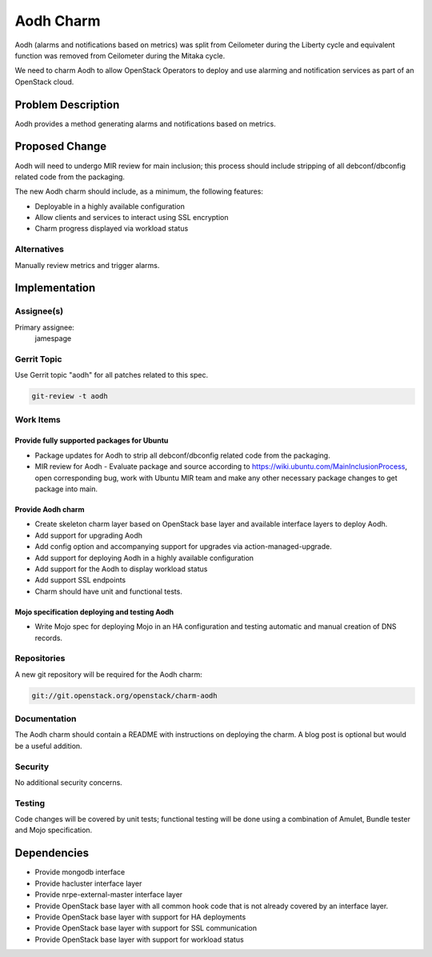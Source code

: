 ..
  Copyright 2016, Canonical UK

  This work is licensed under a Creative Commons Attribution 3.0
  Unported License.
  http://creativecommons.org/licenses/by/3.0/legalcode

..
  This template should be in ReSTructured text. Please do not delete
  any of the sections in this template.  If you have nothing to say
  for a whole section, just write: "None". For help with syntax, see
  http://sphinx-doc.org/rest.html To test out your formatting, see
  http://www.tele3.cz/jbar/rest/rest.html

==========
Aodh Charm
==========

Aodh (alarms and notifications based on metrics) was split from Ceilometer
during the Liberty cycle and equivalent function was removed from
Ceilometer during the Mitaka cycle.

We need to charm Aodh to allow OpenStack Operators to deploy and use
alarming and notification services as part of an OpenStack cloud.

Problem Description
===================

Aodh provides a method generating alarms and notifications based on
metrics.

Proposed Change
===============

Aodh will need to undergo MIR review for main inclusion; this process
should include stripping of all debconf/dbconfig related code from the
packaging.

The new Aodh charm should include, as a minimum, the following features:

- Deployable in a highly available configuration
- Allow clients and services to interact using SSL encryption
- Charm progress displayed via workload status

Alternatives
------------

Manually review metrics and trigger alarms.

Implementation
==============

Assignee(s)
-----------

Primary assignee:
  jamespage

Gerrit Topic
------------

Use Gerrit topic "aodh" for all patches related to this spec.

.. code-block:: bash

    git-review -t aodh

Work Items
----------

Provide fully supported packages for Ubuntu
+++++++++++++++++++++++++++++++++++++++++++

- Package updates for Aodh to strip all debconf/dbconfig related code from
  the packaging.
- MIR review for Aodh - Evaluate package and source according to
  https://wiki.ubuntu.com/MainInclusionProcess, open corresponding bug, work
  with Ubuntu MIR team and make any other necessary package changes to get
  package into main.

Provide Aodh charm
++++++++++++++++++

- Create skeleton charm layer based on OpenStack base layer and available
  interface layers to deploy Aodh.
- Add support for upgrading Aodh
- Add config option and accompanying support for upgrades via
  action-managed-upgrade.
- Add support for deploying Aodh in a highly available configuration
- Add support for the Aodh to display workload status
- Add support SSL endpoints
- Charm should have unit and functional tests.

Mojo specification deploying and testing Aodh
+++++++++++++++++++++++++++++++++++++++++++++

- Write Mojo spec for deploying Mojo in an HA configuration and testing
  automatic and manual creation of DNS records.

Repositories
------------

A new git repository will be required for the Aodh charm:

.. code-block:: bash

    git://git.openstack.org/openstack/charm-aodh

Documentation
-------------

The Aodh charm should contain a README with instructions on deploying the
charm. A blog post is optional but would be a useful addition.

Security
--------

No additional security concerns.

Testing
-------

Code changes will be covered by unit tests; functional testing will be done
using a combination of Amulet, Bundle tester and Mojo specification.

Dependencies
============

- Provide mongodb interface
- Provide hacluster interface layer
- Provide nrpe-external-master interface layer
- Provide OpenStack base layer with all common hook code that is not already
  covered by an interface layer.
- Provide OpenStack base layer with support for HA deployments
- Provide OpenStack base layer with support for SSL communication
- Provide OpenStack base layer with support for workload status
